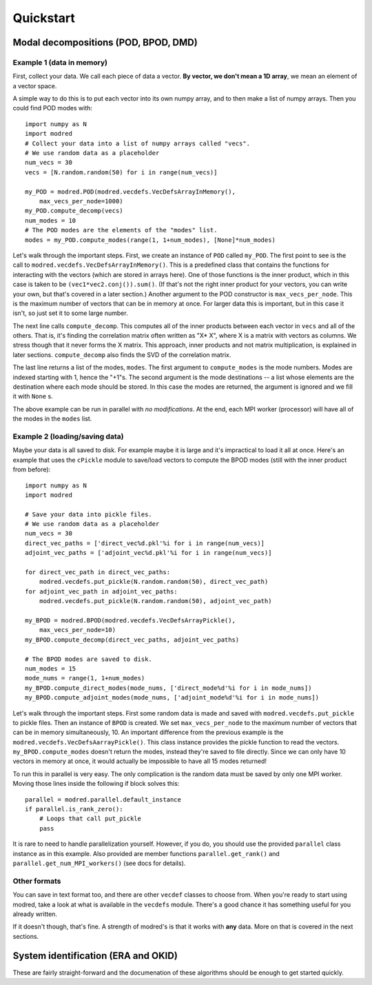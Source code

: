 Quickstart
=============

-----------------------------------------
Modal decompositions (POD, BPOD, DMD)
-----------------------------------------
^^^^^^^^^^^^^^^^^^^^^^^^^^^^^
Example 1 (data in memory)
^^^^^^^^^^^^^^^^^^^^^^^^^^^^^
First, collect your data. We call each piece of data a vector.
**By vector, we don't mean a 1D array**, we mean an element of a vector space.

A simple way to do this is to put each vector into its own numpy array, and
to then make a list of numpy arrays.
Then you could find POD modes with::

  import numpy as N
  import modred
  # Collect your data into a list of numpy arrays called "vecs".
  # We use random data as a placeholder
  num_vecs = 30
  vecs = [N.random.random(50) for i in range(num_vecs)]
  
  my_POD = modred.POD(modred.vecdefs.VecDefsArrayInMemory(), 
      max_vecs_per_node=1000)
  my_POD.compute_decomp(vecs)
  num_modes = 10
  # The POD modes are the elements of the "modes" list.
  modes = my_POD.compute_modes(range(1, 1+num_modes), [None]*num_modes)

Let's walk through the important steps.
First, we create an instance of ``POD`` called ``my_POD``.
The first point to see is the call to 
``modred.vecdefs.VecDefsArrayInMemory()``.
This is a predefined class that contains the functions for interacting with
the vectors (which are stored in arrays here). 
One of those functions is the inner product, which in this case is
taken to be ``(vec1*vec2.conj()).sum()``.
(If that's not the right inner product for your vectors, you can write your own, 
but that's covered in a later section.)
Another argument to the POD constructor is ``max_vecs_per_node``.
This is the maximum number of vectors that can be in memory at once.
For larger data this is important, but in this case it isn't, so just set it
to some large number.

The next line calls ``compute_decomp``. 
This computes all of the inner products between each vector in ``vecs`` and
all of the others.
That is, it's finding the correlation matrix often written as "X* X", where
X is a matrix with vectors as columns.
We stress though that it never forms the X matrix. 
This approach, inner products and not matrix multiplication, 
is explained in later sections.
``compute_decomp`` also finds the SVD of the correlation matrix.

The last line returns a list of the modes, ``modes``. 
The first argument to ``compute_modes`` is the mode numbers.
Modes are indexed starting with 1, hence the "+1"s.
The second argument is the mode destinations -- a list whose elements
are the destination where each mode should be stored.
In this case the modes are returned, the argument is ignored and we
fill it with ``None`` s.

The above example can be run in parallel with *no modifications*. 
At the end, each MPI worker (processor) will have all of the modes in the
``modes`` list.

^^^^^^^^^^^^^^^^^^^^^^^^^^^^^^^^^^^
Example 2 (loading/saving data)
^^^^^^^^^^^^^^^^^^^^^^^^^^^^^^^^^^^
Maybe your data is all saved to disk.
For example maybe it is large and it's impractical to load it all at once. 
Here's an example that uses the ``cPickle`` module to save/load vectors to
compute the BPOD modes (still with the inner product from before)::
  
  import numpy as N
  import modred
  
  # Save your data into pickle files.
  # We use random data as a placeholder
  num_vecs = 30
  direct_vec_paths = ['direct_vec%d.pkl'%i for i in range(num_vecs)]
  adjoint_vec_paths = ['adjoint_vec%d.pkl'%i for i in range(num_vecs)]
  
  for direct_vec_path in direct_vec_paths:
      modred.vecdefs.put_pickle(N.random.random(50), direct_vec_path)
  for adjoint_vec_path in adjoint_vec_paths:
      modred.vecdefs.put_pickle(N.random.random(50), adjoint_vec_path)
  
  my_BPOD = modred.BPOD(modred.vecdefs.VecDefsArrayPickle(), 
      max_vecs_per_node=10)
  my_BPOD.compute_decomp(direct_vec_paths, adjoint_vec_paths)

  # The BPOD modes are saved to disk.
  num_modes = 15
  mode_nums = range(1, 1+num_modes)  
  my_BPOD.compute_direct_modes(mode_nums, ['direct_mode%d'%i for i in mode_nums])
  my_BPOD.compute_adjoint_modes(mode_nums, ['adjoint_mode%d'%i for i in mode_nums])

Let's walk through the important steps.
First some random data is made and saved with ``modred.vecdefs.put_pickle``
to pickle files.
Then an instance of ``BPOD`` is created.
We set ``max_vecs_per_node`` to the maximum number of
vectors that can be in memory simultaneously, 10.
An important difference from the previous example is the
``modred.vecdefs.VecDefsAarrayPickle()``.
This class instance provides the pickle function to read the vectors.
``my_BPOD.compute_modes`` doesn't return the modes, instead they're saved
to file directly.
Since we can only have 10 vectors in memory at once, it would actually be
impossible to have all 15 modes returned!

To run this in parallel is very easy.
The only complication is the random data must be saved by only one MPI worker.
Moving those lines inside the following if block solves this::
  
  parallel = modred.parallel.default_instance
  if parallel.is_rank_zero():
      # Loops that call put_pickle
      pass
       
  
It is rare to need to handle parallelization yourself. 
However, if you do, you should use the provided ``parallel`` class instance
as in this example.
Also provided are member functions ``parallel.get_rank()`` and 
``parallel.get_num_MPI_workers()`` (see docs for details).

^^^^^^^^^^^^^^^^^^
Other formats
^^^^^^^^^^^^^^^^^^
You can save in text format too, and there are other ``vecdef`` classes to
choose from. 
When you're ready to start using modred, take a look at what is available in
the ``vecdefs`` module.
There's a good chance it has something useful for you already written. 


If it doesn't though, that's fine. 
A strength of modred's is that it works with **any** data.
More on that is covered in the next sections. 


---------------------------------------
System identification (ERA and OKID)
---------------------------------------
These are fairly straight-forward and the documenation of these algorithms
should be enough to get started quickly.
